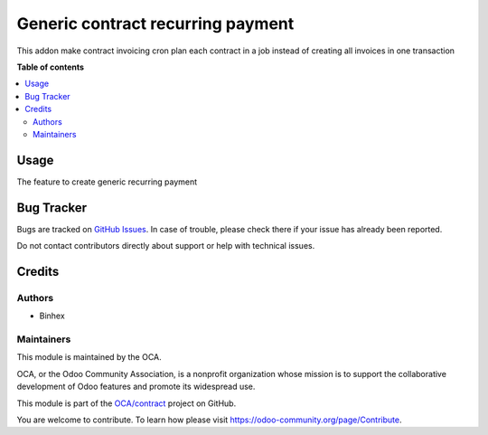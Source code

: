 ==================
Generic contract recurring payment
==================

..
   !!!!!!!!!!!!!!!!!!!!!!!!!!!!!!!!!!!!!!!!!!!!!!!!!!!!
   !! This file is generated by oca-gen-addon-readme !!
   !! changes will be overwritten.                   !!
   !!!!!!!!!!!!!!!!!!!!!!!!!!!!!!!!!!!!!!!!!!!!!!!!!!!!
   !! source digest: sha256:6694fe97ba2c4c5343006af38811c58f4b864357bf894956bd3e4b51eae88b72
   !!!!!!!!!!!!!!!!!!!!!!!!!!!!!!!!!!!!!!!!!!!!!!!!!!!!

.. |badge1| image:: https://img.shields.io/badge/licence-AGPL--3-blue.png
    :target: http://www.gnu.org/licenses/agpl-3.0-standalone.html
    :alt: License: AGPL-3
.. |badge2| image:: https://img.shields.io/badge/runboat-Try%20me-875A7B.png
    :target: https://runboat.odoo-community.org/builds?repo=OCA/contract&target_branch=16.0
    :alt: Try me on Runboat

|badge1| |badge2|

This addon make contract invoicing cron plan each contract in a job instead of creating all invoices in one transaction

**Table of contents**

.. contents::
   :local:

Usage
=====

The feature to create generic recurring payment

Bug Tracker
===========

Bugs are tracked on `GitHub Issues <https://github.com/OCA/contract/issues>`_.
In case of trouble, please check there if your issue has already been reported.

Do not contact contributors directly about support or help with technical issues.

Credits
=======

Authors
~~~~~~~

* Binhex


Maintainers
~~~~~~~~~~~

This module is maintained by the OCA.

.. image:: https://odoo-community.org/logo.png
   :alt: Odoo Community Association
   :target: https://odoo-community.org

OCA, or the Odoo Community Association, is a nonprofit organization whose
mission is to support the collaborative development of Odoo features and
promote its widespread use.


This module is part of the `OCA/contract <https://github.com/OCA/contract/tree/16.0/contract>`_ project on GitHub.

You are welcome to contribute. To learn how please visit https://odoo-community.org/page/Contribute.
